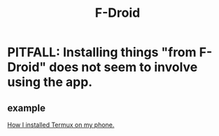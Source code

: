 :PROPERTIES:
:ID:       071510cf-6bb9-45a2-85d9-4d7f25a54626
:END:
#+title: F-Droid
* PITFALL: Installing things "from F-Droid" does not seem to involve using the app.
** example
   [[https://github.com/JeffreyBenjaminBrown/public_notes_with_github-navigable_links/blob/master/how_i_installed_termux_on_my_phone.org][How I installed Termux on my phone.]]
